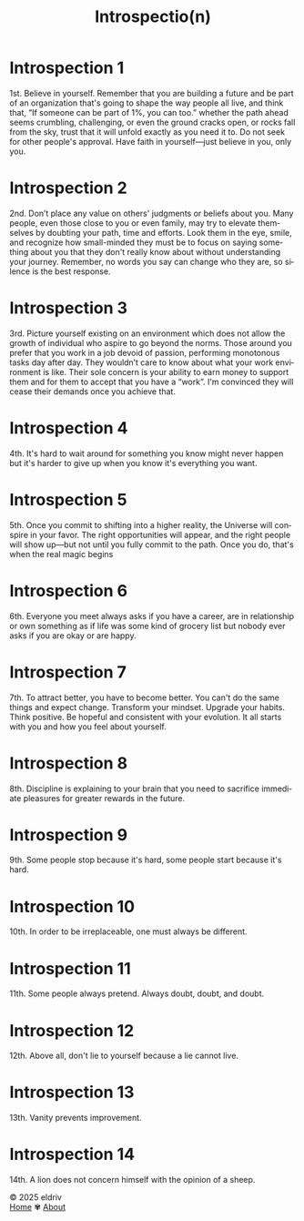 #+title: Introspectio(n)
#+author:
#+language: en
#+startup: overview
#+options: toc:nil html-postamble:nil
#+HTML_HEAD: <link rel="stylesheet" type="text/css" href="../css/nix.css">

* Introspection 1
1st. Believe in yourself. Remember that you are building a future and be part of an organization that's going to shape the way people all live, and think that, “If someone can be part of 1%, you can too.” whether the path ahead seems crumbling, challenging, or even the ground cracks open, or rocks fall from the sky, trust that it will unfold exactly as you need it to. Do not seek for other people's approval. Have faith in yourself—just believe in you, only you.

* Introspection 2
2nd. Don’t place any value on others' judgments or beliefs about you. Many people, even those close to you or even family, may try to elevate themselves by doubting your path, time and efforts. Look them in the eye, smile, and recognize how small-minded they must be to focus on saying something about you that they don't really know about without understanding your journey. Remember, no words you say can change who they are, so silence is the best response.

* Introspection 3
3rd. Picture yourself existing on an environment which does not allow the growth of individual who aspire to go beyond the norms. Those around you prefer that you work in a job devoid of passion, performing monotonous tasks day after day. They wouldn’t care to know about what your work environment is like. Their sole concern is your ability to earn money to support them and for them to accept that you have a “work”. I'm convinced they will cease their demands once you achieve that.

* Introspection 4
4th. It's hard to wait around for something you know might never happen but it's harder to give up
when you know it's everything you want.

* Introspection 5
5th. Once you commit to shifting into a higher reality, the Universe will conspire in your favor. The right opportunities will appear, and the right people will show up—but not until you fully commit to the path. Once you do, that's when the real magic begins

* Introspection 6
6th. Everyone you meet always asks if you have a career, are in relationship or own something as if life was some kind of grocery list but nobody ever asks if you are okay or are happy.

* Introspection 7
7th. To attract better, you have to become better. You can't do the same things and expect change. Transform your mindset. Upgrade your habits. Think positive. Be hopeful and consistent with your evolution. It all starts with you and how you feel about yourself.
* Introspection 8
8th. Discipline is explaining to your brain that you need to sacrifice immediate pleasures for greater rewards in the future.
* Introspection 9
9th. Some people stop because it's hard, some people start because it's hard.
* Introspection 10
10th. In order to be irreplaceable, one must always be different.
* Introspection 11
11th. Some people always pretend. Always doubt, doubt, and doubt.
* Introspection 12
12th. Above all, don't lie to yourself because a lie cannot live.
* Introspection 13
13th. Vanity prevents improvement.
* Introspection 14
14th. A lion does not concern himself with the opinion of a sheep.
#+BEGIN_EXPORT html
<link rel="icon" href="../img/icon.png" type="image/png">
<footer class="footer">
  <div class="right">© 2025 eldriv</div>
  <div class="footer-menu">
    <a href="https://eldriv.com/" class="footer-right">Home</a> ✾
    <a href="../about" class="footer-right">About</a>
  </div>
</footer>
#+END_EXPORT
